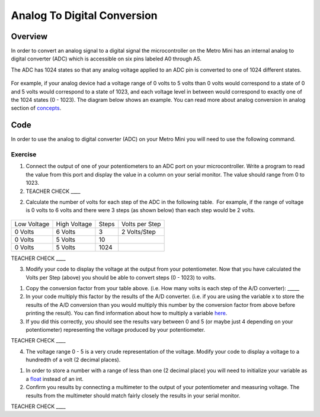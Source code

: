 Analog To Digital Conversion
============================

Overview
--------

In order to convert an analog signal to a digital signal the
microcontroller on the Metro Mini has an internal analog to digital
converter (ADC) which is accessible on six pins labeled A0 through A5.

The ADC has 1024 states so that any analog voltage applied to an ADC pin
is converted to one of 1024 different states.

.. figure:: images/image122.png
   :alt: 

For example, if your analog device had a voltage range of 0 volts to 5
volts than 0 volts would correspond to a state of 0 and 5 volts would
correspond to a state of 1023, and each voltage level in between would
correspond to exactly one of the 1024 states (0 - 1023). The diagram
below shows an example. You can read more about analog conversion in
analog section of
`concepts <https://www.google.com/url?q=https://docs.google.com/document/d/1BmZbXzxnD2j17QToSZ9jeZmnP7burwfksfQq2v4zu-Y/edit%23heading%3Dh.vhex7ebzcaik&sa=D&ust=1587613173930000>`__.

.. figure:: images/image109.png
   :alt: 

Code
----

In order to use the analog to digital converter (ADC) on your Metro Mini
you will need to use the following command.

.. figure:: images/image99.png
   :alt: 

Exercise
~~~~~~~~

1. Connect the output of one of your potentiometers to an ADC port on
   your microcontroller. Write a program to read the value from this
   port and display the value in a column on your serial monitor. The
   value should range from 0 to 1023.

2. TEACHER CHECK \_\_\_\_

2. Calculate the number of volts for each step of the ADC in the
   following table.  For example, if the range of voltage is 0 volts to
   6 volts and there were 3 steps (as shown below) than each step would
   be 2 volts.

.. figure:: images/image17.png
   :alt: 

+---------------+----------------+---------+------------------+
| Low Voltage   | High Voltage   | Steps   | Volts per Step   |
+---------------+----------------+---------+------------------+
| 0 Volts       | 6 Volts        | 3       | 2 Volts/Step     |
+---------------+----------------+---------+------------------+
| 0 Volts       | 5 Volts        | 10      |                  |
+---------------+----------------+---------+------------------+
| 0 Volts       | 5 Volts        | 1024    |                  |
+---------------+----------------+---------+------------------+

TEACHER CHECK \_\_\_\_

3. Modify your code to display the voltage at the output from your
   potentiometer. Now that you have calculated the Volts per Step
   (above) you should be able to convert steps (0 - 1023) to volts.

.. raw:: html

   <!-- end list -->

1. Copy the conversion factor from your table above. (i.e. How many
   volts is each step of the A/D converter): \_\_\_\_\_
2. In your code multiply this factor by the results of the A/D
   converter. (i.e. if you are using the variable x to store the results
   of the A/D conversion than you would multiply this number by the
   conversion factor from above before printing the result). You can
   find information about how to multiply a variable
   `here <https://www.google.com/url?q=https://docs.google.com/document/d/1BmZbXzxnD2j17QToSZ9jeZmnP7burwfksfQq2v4zu-Y/edit%23heading%3Dh.j1vujjth5hql&sa=D&ust=1587613173936000>`__.
3. If you did this correctly, you should see the results vary between 0
   and 5 (or maybe just 4 depending on your potentiometer) representing
   the voltage produced by your potentiometer.

TEACHER CHECK \_\_\_\_

4. The voltage range 0 - 5 is a very crude representation of the
   voltage. Modify your code to display a voltage to a hundredth of a
   volt (2 decimal places).

.. raw:: html

   <!-- end list -->

1. In order to store a number with a range of less than one (2 decimal
   place) you will need to initialize your variable as a
   `float <https://www.google.com/url?q=https://docs.google.com/document/d/1BmZbXzxnD2j17QToSZ9jeZmnP7burwfksfQq2v4zu-Y/edit%23heading%3Dh.86fwcjklmgvf&sa=D&ust=1587613173937000>`__ instead
   of an int.
2. Confirm you results by connecting a multimeter to the output of your
   potentiometer and measuring voltage. The results from the multimeter
   should match fairly closely the results in your serial monitor.

TEACHER CHECK \_\_\_\_
